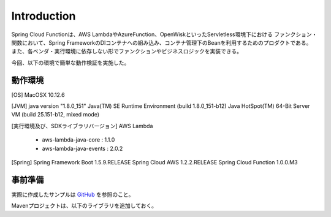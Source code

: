 .. _section1-spring-cloud-function-introduction-label:

Introduction
=====================================================

Spring Cloud Functionは、AWS LambdaやAzureFunction、OpenWiskといったServletless環境下における
ファンクション・関数において、Spring FrameworkのDIコンテナへの組み込み、コンテナ管理下のBeanを利用するためのプロダクトである。
また、各ベンダ・実行環境に依存しない形でファンクションやビジネスロジックを実装できる。

今回、以下の環境で簡単な動作検証を実施した。

動作環境
-----------------------------------------------------

[OS]
MacOSX 10.12.6

[JVM]
java version "1.8.0_151"
Java(TM) SE Runtime Environment (build 1.8.0_151-b12)
Java HotSpot(TM) 64-Bit Server VM (build 25.151-b12, mixed mode)

[実行環境及び、SDKライブラリバージョン]
AWS Lambda
  * aws-lambda-java-core : 1.1.0
  * aws-lambda-java-events : 2.0.2

[Spring]
Spring Framework Boot 1.5.9.RELEASE
Spring Cloud AWS 1.2.2.RELEASE
Spring Cloud Function 1.0.0.M3

事前準備
-------------------------------------------------------

実際に作成したサンプルは `GitHub <https://github.com/debugroom/sample/tree/develop/sample-spring-cloud-function>`_ を参照のこと。

Mavenプロジェクトは、以下のライブラリを追加しておく。

.. sourcecode:: xml
   :caption: pom.xml
   :linenos:

   <dependencies>
     <!-- Spring Boot, Spring Cloud Function, AWS SDKライブラリの追加。-->
     <!-- ファンクション内でS3へのアクセスなど行う場合は、Spring Cloud AWSのライブラリも追加しておく。-->
     <dependency>
       <groupId>org.springframework.cloud</groupId>
       <artifactId>spring-cloud-starter-aws</artifactId>
       <version>${org.springframework.cloud_spring-cloud-starter-aws_version}</version>
     </dependency>
     <dependency>
       <groupId>org.springframework.cloud</groupId>
       <artifactId>spring-cloud-function-adapter-aws</artifactId>
       <version>${org.springframework.cloud_spring-cloud-function-adapter-aws_version}</version>
     </dependency>
     <dependency>
       <groupId>org.springframework.cloud</groupId>
       <artifactId>spring-cloud-function-web</artifactId>
       <version>${org.springframework.cloud_spring-cloud-function-web_version}</version>
     </dependency>
     <dependency>
       <groupId>com.amazonaws</groupId>
       <artifactId>aws-lambda-java-events</artifactId>
       <version>${com.amazonaws_aws-lambda-java-events_version}</version>
     </dependency>
     <dependency>
       <groupId>com.amazonaws</groupId>
       <artifactId>aws-lambda-java-core</artifactId>
       <version>${com.amazonaws_aws-lambda-java-core_version}</version>
     </dependency>
     <dependency>
       <groupId>org.springframework.boot</groupId>
       <artifactId>spring-boot-starter-test</artifactId>
       <scope>test</scope>
     </dependency>
     <dependency>
       <groupId>org.springframework.boot</groupId>
       <artifactId>spring-boot-configuration-processor</artifactId>
       <optional>true</optional>
     </dependency>
     <!-- 依存性の注入に＠Injectを用いる。@Autowiredでやる場合は不要。-->
     <dependency>
       <groupId>javax.inject</groupId>
       <artifactId>javax.inject</artifactId>
       <version>${javax.inject_javax.inject_version}</version>
     </dependency>
     </dependencies>

     <!-- Spring Cloud Function 1.0.0.M3を利用するためにspring.ioのMavenレポジトリを指定。-->
     <repositories>
       <repository>
         <id>spring-snapshots</id>
         <name>Spring Snapshots</name>
         <url>https://repo.spring.io/snapshot</url>
         <snapshots>
           <enabled>true</enabled>
         </snapshots>
       </repository>
       <repository>
         <id>spring-milestones</id>
         <name>Spring Milestones</name>
         <url>https://repo.spring.io/milestone</url>
         <snapshots>
           <enabled>false</enabled>
         </snapshots>
       </repository>
     </repositories>

     <pluginRepositories>
       <pluginRepository>
         <id>spring-snapshots</id>
         <name>Spring Snapshots</name>
         <url>https://repo.spring.io/snapshot</url>
         <snapshots>
           <enabled>true</enabled>
         </snapshots>
       </pluginRepository>
       <pluginRepository>
         <id>spring-milestones</id>
         <name>Spring Milestones</name>
         <url>https://repo.spring.io/milestone</url>
         <snapshots>
           <enabled>false</enabled>
         </snapshots>
       </pluginRepository>
     </pluginRepositories>

     <build>
       <plugins>
         <plugin>
           <groupId>org.apache.maven.plugins</groupId>
           <artifactId>maven-deploy-plugin</artifactId>
           <configuration>
             <skip>true</skip>
           </configuration>
         </plugin>
     <!-- Spring アプリケーション起動クラスをメインクラスに指定。-->
         <plugin>
           <groupId>org.springframework.boot</groupId>
           <artifactId>spring-boot-maven-plugin</artifactId>
           <dependencies>
             <dependency>
               <groupId>org.springframework.boot.experimental</groupId>
               <artifactId>spring-boot-thin-layout</artifactId>
               <version>${wrapper.version}</version>
             </dependency>
           </dependencies>
           <configuration>
             <mainClass>org.debugroom.sample.spring.cloud.function.config.App</mainClass>
           </configuration>
         </plugin>
     <!-- Amazon Lambdaにコードをアップロードする際、依存ライブラリを含めてJARパッケージ化する必要がある。-->
     <!-- mvn packageした際、sharedClassifierNameが付与されたJARファイルができるので、こちらをアップロードする。-->
         <plugin>
           <groupId>org.apache.maven.plugins</groupId>
           <artifactId>maven-shade-plugin</artifactId>
           <configuration>
             <createDependencyReducedPom>false</createDependencyReducedPom>
             <shadedArtifactAttached>true</shadedArtifactAttached>
             <shadedClassifierName>aws</shadedClassifierName>
           </configuration>
         </plugin>
       </plugins>
     </build>
   </project>
